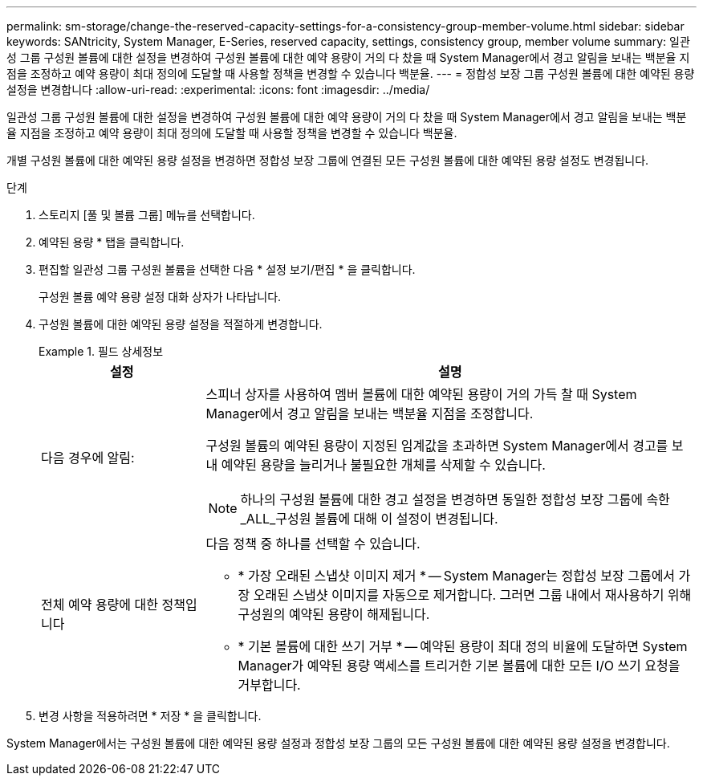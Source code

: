 ---
permalink: sm-storage/change-the-reserved-capacity-settings-for-a-consistency-group-member-volume.html 
sidebar: sidebar 
keywords: SANtricity, System Manager, E-Series, reserved capacity, settings, consistency group, member volume 
summary: 일관성 그룹 구성원 볼륨에 대한 설정을 변경하여 구성원 볼륨에 대한 예약 용량이 거의 다 찼을 때 System Manager에서 경고 알림을 보내는 백분율 지점을 조정하고 예약 용량이 최대 정의에 도달할 때 사용할 정책을 변경할 수 있습니다 백분율. 
---
= 정합성 보장 그룹 구성원 볼륨에 대한 예약된 용량 설정을 변경합니다
:allow-uri-read: 
:experimental: 
:icons: font
:imagesdir: ../media/


[role="lead"]
일관성 그룹 구성원 볼륨에 대한 설정을 변경하여 구성원 볼륨에 대한 예약 용량이 거의 다 찼을 때 System Manager에서 경고 알림을 보내는 백분율 지점을 조정하고 예약 용량이 최대 정의에 도달할 때 사용할 정책을 변경할 수 있습니다 백분율.

개별 구성원 볼륨에 대한 예약된 용량 설정을 변경하면 정합성 보장 그룹에 연결된 모든 구성원 볼륨에 대한 예약된 용량 설정도 변경됩니다.

.단계
. 스토리지 [풀 및 볼륨 그룹] 메뉴를 선택합니다.
. 예약된 용량 * 탭을 클릭합니다.
. 편집할 일관성 그룹 구성원 볼륨을 선택한 다음 * 설정 보기/편집 * 을 클릭합니다.
+
구성원 볼륨 예약 용량 설정 대화 상자가 나타납니다.

. 구성원 볼륨에 대한 예약된 용량 설정을 적절하게 변경합니다.
+
.필드 상세정보
====
[cols="25h,~"]
|===
| 설정 | 설명 


 a| 
다음 경우에 알림:
 a| 
스피너 상자를 사용하여 멤버 볼륨에 대한 예약된 용량이 거의 가득 찰 때 System Manager에서 경고 알림을 보내는 백분율 지점을 조정합니다.

구성원 볼륨의 예약된 용량이 지정된 임계값을 초과하면 System Manager에서 경고를 보내 예약된 용량을 늘리거나 불필요한 개체를 삭제할 수 있습니다.


NOTE: 하나의 구성원 볼륨에 대한 경고 설정을 변경하면 동일한 정합성 보장 그룹에 속한 _ALL_구성원 볼륨에 대해 이 설정이 변경됩니다.



 a| 
전체 예약 용량에 대한 정책입니다
 a| 
다음 정책 중 하나를 선택할 수 있습니다.

** * 가장 오래된 스냅샷 이미지 제거 * -- System Manager는 정합성 보장 그룹에서 가장 오래된 스냅샷 이미지를 자동으로 제거합니다. 그러면 그룹 내에서 재사용하기 위해 구성원의 예약된 용량이 해제됩니다.
** * 기본 볼륨에 대한 쓰기 거부 * -- 예약된 용량이 최대 정의 비율에 도달하면 System Manager가 예약된 용량 액세스를 트리거한 기본 볼륨에 대한 모든 I/O 쓰기 요청을 거부합니다.


|===
====
. 변경 사항을 적용하려면 * 저장 * 을 클릭합니다.


System Manager에서는 구성원 볼륨에 대한 예약된 용량 설정과 정합성 보장 그룹의 모든 구성원 볼륨에 대한 예약된 용량 설정을 변경합니다.

